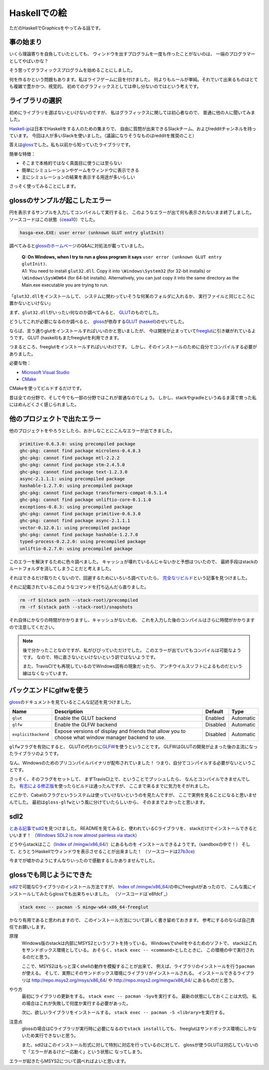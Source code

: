 #############
Haskellでの絵
#############

ただのHaskellでGraphicsをやってみる話です。

**********
事の始まり
**********

いくら理論寄りを自負していたとしても、
ウィンドウを出すプログラムを一度も作ったことがないのは、
一端のプログラマーとしてやばいかな？

そう思ってグラフィックスプログラムを始めることにしました。

何を作るかという問題もあります。私はライフゲームに目を付けました。
何よりもルールが単純。それでいて出来るものはとても複雑で豊かかつ、視覚的。
初めてのグラフィックスとしては申し分ないのではという考えです。

****************
ライブラリの選択
****************

初めにライブラリを選ばないといけないのですが、
私はグラフィックスに関しては初心者なので、
普通に他の人に聞いてみました。

\ `Haskell-jp`_\ は日本でHaskellをする人のための集まりで、
自由に質問が出来できるSlackチーム、およびredditチャンネルを持っています。
今回は人が多いSlackを使いました。（議論になりそうなものはredditを推奨のこと）

答えは\ `gloss`_\ でした。私も以前から知っていたライブラリです。

簡単な特徴：

* そこまで本格的ではなく真面目に使うには至らない
* 簡単にシミュレーションやゲームをウィンドウに表示できる
* 主にシミュレーションの結果を表示する用途が多いらしい

さっそく使ってみることにします。

.. _Haskell-jp: https://haskell.jp/
.. _gloss: https://hackage.haskell.org/package/gloss

*******************************
glossのサンプルが起こしたエラー
*******************************

円を表示するサンプルを入力してコンパイルして実行すると、
このようなエラーが出て何も表示されないまま終了しました。
ソースコードはこの状態（\ `ceaa10`_\ ）でした。

.. code-block:: text

 hasga-exe.EXE: user error (unknown GLUT entry glutInit)

調べてみると\ `glossのホームページ`_\ のQ&Aに対処法が載っていました。

 | **Q: On Windows, when I try to run a gloss program it says**
   ``user error (unknown GLUT entry glutInit)``\ **.**
 | A1: You need to install ``glut32.dll``.
   Copy it into ``\Windows\System32`` (for 32-bit installs)
   or ``\Windows\SysWOW64`` (for 64-bit installs).
   Alternatively, you can just copy it into the same directory
   as the Main.exe executable you are trying to run.

「\ ``glut32.dll``\ をインストールして、
システムに関わっていそうな何某のフォルダに入れるか、
実行ファイルと同じところに置かないといけない」

まず、\ ``glut32.dll``\ がいったい何なのか調べてみると、
\ `GLUT`_\ のものでした。

どうしてこれが必要になるのか調べると、
\ `gloss`_\ が依存する\ `GLUT (haskell)`_\ のせいでした。

ならば、言う通りglutをインストールすればいいのかと思いましたが、
今は開発が止まっていて\ `freeglut`_\ に引き継がれているようです。
GLUT (haskell)もまたfreeglutを利用できます。

つまるところ、freeglutをインストールすればいいわけです。
しかし、そのインストールのために自分でコンパイルする必要がありました。

必要な物：

* `Microsoft Visual Studio`_
* `CMake`_

CMakeを使ってビルドするだけです。

昔は全ての分野で、そして今でも一部の分野ではこれが普通なのでしょう。
しかし、stackやgradleというぬるま湯で育った私にはめんどくさく感じられました。

.. _ceaa10:
 https://github.com/Hexirp/hasga/tree/ceaa10c76b078ab856b22c9f98a08dbef1c8c15a
.. _glossのホームページ: http://gloss.ouroborus.net/
.. _OpenGL Utility Toolkit: https://ja.wikipedia.org/wiki/OpenGL_Utility_Toolkit
.. _GLUT: https://www.opengl.org/resources/libraries/glut/
.. _GLUT (haskell): https://hackage.haskell.org/package/GLUT
.. _freeglut: http://freeglut.sourceforge.net/
.. _Microsoft Visual Studio: https://visualstudio.microsoft.com/
.. _CMake: https://cmake.org/

****************************
他のプロジェクトで出たエラー
****************************

他のプロジェクトをやろうとしたら、おかしなことにこんなエラーが出てきました。

.. code-block:: text

 primitive-0.6.3.0: using precompiled package
 ghc-pkg: cannot find package microlens-0.4.8.3
 ghc-pkg: cannot find package mtl-2.2.2
 ghc-pkg: cannot find package stm-2.4.5.0
 ghc-pkg: cannot find package text-1.2.3.0
 async-2.1.1.1: using precompiled package
 hashable-1.2.7.0: using precompiled package
 ghc-pkg: cannot find package transformers-compat-0.5.1.4
 ghc-pkg: cannot find package unliftio-core-0.1.1.0
 exceptions-0.8.3: using precompiled package
 ghc-pkg: cannot find package primitive-0.6.3.0
 ghc-pkg: cannot find package async-2.1.1.1
 vector-0.12.0.1: using precompiled package
 ghc-pkg: cannot find package hashable-1.2.7.0
 typed-process-0.2.2.0: using precompiled package
 unliftio-0.2.7.0: using precompiled package

このエラーを解決するために色々調べました。
キャッシュが壊れているんじゃないかと予想はついたので、
最終手段はstackのルートフォルダを消してしまうことだと考えました。

それはできるだけ取りたくないので、回避するためにいろいろ調べていたら、
\ `完全なリビルド`_\ という記事を見つけました。

それに記載されているこのようなコマンドを打ち込んだら直りました。

.. code-block:: bash

 rm -rf $(stack path --stack-root)/precompiled
 rm -rf $(stack path --stack-root)/snapshots

それ自体にかなりの時間がかかりますし、キャッシュがないため、
これを入力した後のコンパイルはさらに時間がかかりますので注意してください。

.. note::

 後で分かったことなのですが、私がびびっていただけでした。
 このエラーが出ていてもコンパイルは可能なようです。
 なので、特に直さないといけないという訳ではないようです。

 また、TravisCIでも再現しているのでWindows固有の現象だったり、
 アンチウイルスソフトによるものだという線はなくなっています。

.. _完全なリビルド: https://haskell.e-bigmoon.com/stack/tips/full-rebuild.html

************************
バックエンドにglfwを使う
************************

\ `gloss`_\ のドキュメントを見ているとこんな記述を見つけました。

+---------------------+----------------------------+----------+-----------+
| Name                | Description                | Default  | Type      |
+=====================+============================+==========+===========+
| ``glut``            | Enable the GLUT backend    | Enabled  | Automatic |
+---------------------+----------------------------+----------+-----------+
| ``glfw``            | Enable the GLFW backend    | Disabled | Automatic |
+---------------------+----------------------------+----------+-----------+
| ``explicitbackend`` | Expose versions of display | Disabled | Automatic |
|                     | and friends that allow you |          |           |
|                     | to choose what window      |          |           |
|                     | manager backend to use.    |          |           |
+---------------------+----------------------------+----------+-----------+

\ ``glfw``\ フラグを有効にすると、
GLUTの代わりに\ `GLFW`_\ を使うということです。
GLFWはGLUTの開発が止まった後の主流になったライブラリのようです。

なん、Windowsのためのプリコンパイルバイナリが配布されていました！
つまり、自分でコンパイルする必要がないということです。

さっそく、そのフラグをセットして、
まずTravisCI上で、ということでプッシュしたら、
なんとコンパイルできませんでした。
\ `有志による修正版`_\ を使ったらビルドは通ったんですが、
ここまで来るまでに気力をそがれました。

どこかで、Cabalのフラグというシステムは使っていけないというのを見たんですが、
ここで実例を見ることになると思いませんでした。
最初は\ ``gloss-glfw``\ という風に分けていたらしいから、
そのままでよかったと思います。

.. _GLFW: http://www.glfw.org/
.. _有志による修正版: https://github.com/benl23x5/gloss/pull/41

****
sdl2
****

\ `とある記事`_\ で\ `sdl2`_\ を見つけました。
READMEを見てみると、使われているCライブラリを、
stackだけでインストールできるといいます！
（\ `Windows SDL2 is now almost painless via stack`_\ ）

どうやらstackはここ（\ `Index of /mingw/x86_64/`_\ ）にあるものを
インストールできるようです。（sandboxの中で！）
そして、とうとうHaskellでウィンドウを表示させることが出来ました！
（ソースコードは\ `27b3ce`_\ )

今までが嘘かのようにすんなりいったので感動するしかありませんでした。

.. _sdl2: https://hackage.haskell.org/package/sdl2
.. _とある記事: https://myuon.github.io/posts/refluxible-library/
.. _Windows SDL2 is now almost painless via stack:
 https://www.reddit.com/r/haskellgamedev/comments/4jpthu/
.. _Index of /mingw/x86_64/: http://repo.msys2.org/mingw/x86_64/
.. _27b3ce:
 https://github.com/Hexirp/hasga/tree/27b3cee11f149fb1191b50f285cf1ff0011c5fcb

*************************
glossでも同じようにできた
*************************

\ `sdl2`_\ で可能なCライブラリのインストール方法ですが、
\ `Index of /mingw/x86_64/`_\ の中にfreeglutがあったので、
こんな風にインストールしてみたらglossでも出来ちゃいました。
（ソースコードは\ `e8fdcf`_\ ）

.. code-block:: bash

 stack exec -- pacman -S mingw-w64-x86_64-freeglut

かなり有用であると思われますので、
このインストール方法について詳しく書き留めておきます。
参考にするのならば自己責任でお願いします。

原理
 Windows版のstackは内部にMSYS2というソフトを持っている。
 Windowsでshellをやるためのソフトで、
 stackはこれをサンドボックス環境としている。
 おそらく、\ ``stack exec -- <command>``\ としたときに、
 この環境の中で実行されるのだと思う。

 ここで、MSYS2はもっと深くshellの動作を模擬することが出来て、
 例えば、ライブラリのインストールを行う\ ``pacman``\ が使える。
 そして、実際にそのサンドボックス環境にライブラリがインストールされる。
 インストールできるライブラリは http://repo.msys2.org/msys/x86_64/ や
 http://repo.msys2.org/mingw/x86_64/ にあるものだと思う。

やり方
 最初にライブラリの更新をする。
 \ ``stack exec -- pacman -Syu``\ を実行する。
 最新の状態にしておくことは大切。
 私の場合はこれが失敗して何度か実行する必要があった。

 次に、欲しいライブラリをインストールする。
 \ ``stack exec -- pacman -S <library>``\ を実行する。

注意点
 glossの場合はCライブラリが実行時に必要になるので\ ``stack install``\ しても、
 freeglutはサンドボックス環境にしかないため実行できないと思う。

 また、sdl2はこのインストール形式に対して特別に対応を行っているのに対して、
 glossが使うGLUTは対応していないので「エラーがあるけど一応動く」という状態に
 なってしまう。

エラーが起きたらMSYS2について調べればよいと思います。
